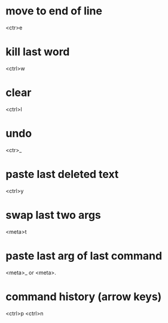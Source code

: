 * move to end of line
  <ctr>e

* kill last word
  <ctrl>w

* clear
  <ctrl>l

* undo
  <ctr>_

* paste last deleted text
  <ctrl>y

* swap last two args
  <meta>t

* paste last arg of last command
  <meta>_
  or
  <meta>.

* command history (arrow keys)
  <ctrl>p
  <ctrl>n
